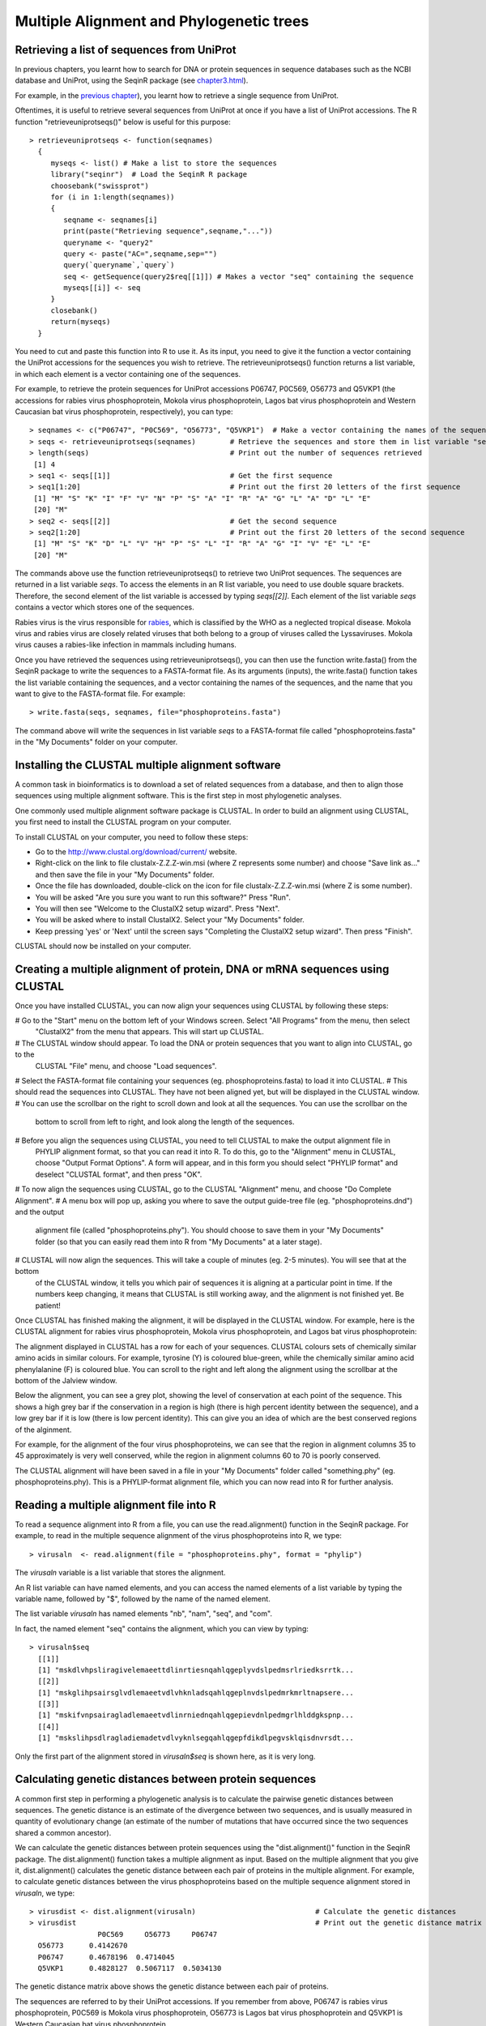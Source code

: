 Multiple Alignment and Phylogenetic trees
=========================================

Retrieving a list of sequences from UniProt
-------------------------------------------

In previous chapters, you learnt how to search for DNA or protein sequences
in sequence databases such as the NCBI database and UniProt, using the
SeqinR package (see `chapter3.html <chapter3.html>`_).

For example, in the `previous chapter <chapter4.html#retrieving-a-uniprot-protein-sequence-via-the-uniprot-website>`_), 
you learnt how to retrieve a single sequence from UniProt.

Oftentimes, it is useful to retrieve several sequences from UniProt at once
if you have a list of UniProt accessions. The R function "retrieveuniprotseqs()" 
below is useful for this purpose:

::

    > retrieveuniprotseqs <- function(seqnames)
      {
         myseqs <- list() # Make a list to store the sequences
         library("seqinr")  # Load the SeqinR R package
         choosebank("swissprot")
         for (i in 1:length(seqnames))
         {
            seqname <- seqnames[i]
            print(paste("Retrieving sequence",seqname,"..."))
            queryname <- "query2"
            query <- paste("AC=",seqname,sep="")
            query(`queryname`,`query`)
            seq <- getSequence(query2$req[[1]]) # Makes a vector "seq" containing the sequence
            myseqs[[i]] <- seq
         }
         closebank()
         return(myseqs)
      }

You need to cut and paste this function into R to use it.
As its input, you need to give it the function a vector containing
the UniProt accessions for the sequences you wish to retrieve.
The retrieveuniprotseqs() function returns a list variable, in which
each element is a vector containing one of the sequences.

For example, to retrieve the protein sequences for UniProt
accessions P06747, P0C569, O56773 and Q5VKP1 (the accessions for rabies virus phosphoprotein,  Mokola
virus phosphoprotein, Lagos bat virus phosphoprotein and Western Caucasian bat virus phosphoprotein, 
respectively), you can type:

::

    > seqnames <- c("P06747", "P0C569", "O56773", "Q5VKP1")  # Make a vector containing the names of the sequences
    > seqs <- retrieveuniprotseqs(seqnames)        # Retrieve the sequences and store them in list variable "seqs"
    > length(seqs)                                 # Print out the number of sequences retrieved
     [1] 4
    > seq1 <- seqs[[1]]                            # Get the first sequence
    > seq1[1:20]                                   # Print out the first 20 letters of the first sequence  
     [1] "M" "S" "K" "I" "F" "V" "N" "P" "S" "A" "I" "R" "A" "G" "L" "A" "D" "L" "E"
     [20] "M"
    > seq2 <- seqs[[2]]                            # Get the second sequence
    > seq2[1:20]                                   # Print out the first 20 letters of the second sequence
     [1] "M" "S" "K" "D" "L" "V" "H" "P" "S" "L" "I" "R" "A" "G" "I" "V" "E" "L" "E"
     [20] "M"
     
The commands above use the function retrieveuniprotseqs() to retrieve two UniProt sequences. 
The sequences are returned in a list variable *seqs*. To access the elements in an R list variable, 
you need to use double square brackets. Therefore, the second element of the list
variable is accessed by typing *seqs[[2]]*. Each element of the list variable *seqs* contains a 
vector which stores one of the sequences.

Rabies virus is the virus responsible for `rabies <http://www.who.int/rabies/en/>`_, which is classified by the WHO as a neglected tropical disease. Mokola virus and rabies virus are closely related viruses that both belong to a group of viruses called the Lyssaviruses. Mokola virus causes a rabies-like infection in mammals including humans.

Once you have retrieved the sequences using retrieveuniprotseqs(), you can then use the function 
write.fasta() from the SeqinR package to write the sequences to a FASTA-format file. As its arguments
(inputs), the write.fasta() function takes the list variable containing the sequences, and a vector 
containing the names of the sequences, and the name that you want to give to the FASTA-format
file. For example:

::

    > write.fasta(seqs, seqnames, file="phosphoproteins.fasta")

The command above will write the sequences in list variable *seqs*
to a FASTA-format file called "phosphoproteins.fasta" in the "My Documents"
folder on your computer.

Installing the CLUSTAL multiple alignment software 
--------------------------------------------------

A common task in bioinformatics is to download a set of related sequences from a database, and then
to align those sequences using multiple alignment software. This is the first step in most phylogenetic analyses.

One commonly used multiple alignment software package is CLUSTAL. In order to build an alignment
using CLUSTAL, you first need to install the CLUSTAL program on your computer.

To install CLUSTAL on your computer, you need to follow these steps:

* Go to the `http://www.clustal.org/download/current/ <http://www.clustal.org/download/current/>`_ website.
* Right-click on the link to file clustalx-Z.Z.Z-win.msi (where Z represents some number) 
  and choose "Save link as..." and then save the file in your "My Documents" folder.
* Once the file has downloaded, double-click on the icon for file clustalx-Z.Z.Z-win.msi (where Z is some number). 
* You will be asked "Are you sure you want to run this software?" Press "Run".
* You will then see "Welcome to the ClustalX2 setup wizard". Press "Next".
* You will be asked where to install ClustalX2. Select your "My Documents" folder.
* Keep pressing 'yes' or 'Next' until the screen says "Completing the ClustalX2 setup wizard". Then press "Finish".

CLUSTAL should now be installed on your computer. 

Creating a multiple alignment of protein, DNA or mRNA sequences using CLUSTAL
-----------------------------------------------------------------------------

Once you have installed CLUSTAL, you can now align your sequences using CLUSTAL by following these steps:

# Go to the "Start" menu on the bottom left of your Windows screen. Select "All Programs" from the menu, then select 
  "ClustalX2" from the menu that appears. This will start up CLUSTAL.
# The CLUSTAL window should appear. To load the DNA or protein sequences that you want to align into CLUSTAL, go to the 
  CLUSTAL "File" menu, and choose "Load sequences". 
# Select the FASTA-format file containing your sequences (eg. phosphoproteins.fasta) to load it into CLUSTAL.
# This should read the sequences into CLUSTAL. They have not been aligned yet, but will be displayed in the CLUSTAL window. 
# You can use the scrollbar on the right to scroll down and look at all the sequences. You can use the scrollbar on the 
  bottom to scroll from left to right, and look along the length of the sequences. 
# Before you align the sequences using CLUSTAL, you need to tell CLUSTAL to make the output alignment file in
  PHYLIP alignment format, so that you can read it into R. To do this, go to the "Alignment" menu in CLUSTAL, choose
  "Output Format Options". A form will appear, and in this form you should select "PHYLIP format" and deselect "CLUSTAL format",
  and then press "OK".
# To now align the sequences using CLUSTAL, go to the CLUSTAL "Alignment" menu, and choose "Do Complete Alignment". 
# A menu box will pop up, asking you where to save the output guide-tree file (eg. "phosphoproteins.dnd") and the output 
  alignment file (called "phosphoproteins.phy"). You should choose to save them in your "My Documents" folder (so that you can 
  easily read them into R from "My Documents" at a later stage).
# CLUSTAL will now align the sequences. This will take a couple of minutes (eg. 2-5 minutes). You will see that at the bottom 
  of the CLUSTAL window, it tells you which pair of sequences it is aligning at a particular point in time. If the numbers 
  keep changing, it means that CLUSTAL is still working away, and the alignment is not finished yet. Be patient!

Once CLUSTAL has finished making the alignment, it will be displayed in the CLUSTAL window. For example, here
is the CLUSTAL alignment for rabies virus phosphoprotein, Mokola
virus phosphoprotein, and Lagos bat virus phosphoprotein:

|image8|

The alignment displayed in CLUSTAL has a row for each of your sequences. CLUSTAL colours sets of chemically similar amino acids
in similar colours. For example, tyrosine (Y) is coloured blue-green, while the chemically similar amino acid phenylalanine
(F) is coloured blue. You can scroll to the right and left along the alignment using the scrollbar at the bottom of the Jalview
window. 

Below the alignment, you can see a grey plot, showing the level of conservation at each point of the sequence.
This shows a high grey bar if the conservation in a region is high (there is high percent identity between the sequence),
and a low grey bar if it is low (there is low percent identity). This can give you an idea of which are the best conserved
regions of the alginment. 

For example, for the alignment of the four virus phosphoproteins, we can see that the region in alignment columns 35
to 45 approximately is very well conserved, while the region in alignment columns 60 to 70 is poorly conserved.

The CLUSTAL alignment will have been saved in a file in your "My Documents" folder called "something.phy" (eg. phosphoproteins.phy).
This is a PHYLIP-format alignment file, which you can now read into R for further analysis.

Reading a multiple alignment file into R
----------------------------------------

To read a sequence alignment into R from a file, you can use the read.alignment() function in the SeqinR package. For
example, to read in the multiple sequence alignment of the virus phosphoproteins into R, we type:

::

    > virusaln  <- read.alignment(file = "phosphoproteins.phy", format = "phylip")

The *virusaln* variable is a list variable that stores the alignment.

An R list variable can have named elements, and you can access the named elements of a list 
variable by typing the variable name, followed by "$", followed by the name of the named element.

The list variable *virusaln* has named elements "nb", "nam", "seq", and "com". 

In fact, the named element "seq" contains the alignment, which you can view by typing:

::

    > virusaln$seq
      [[1]]
      [1] "mskdlvhpsliragivelemaeettdlinrtiesnqahlqgeplyvdslpedmsrlriedksrrtk...
      [[2]]
      [1] "mskglihpsairsglvdlemaeetvdlvhknladsqahlqgeplnvdslpedmrkmrltnapsere...
      [[3]]
      [1] "mskifvnpsairagladlemaeetvdlinrniednqahlqgepievdnlpedmgrlhlddgkspnp...
      [[4]]
      [1] "mskslihpsdlragladiemadetvdlvyknlsegqahlqgepfdikdlpegvsklqisdnvrsdt...

Only the first part of the alignment stored in *virusaln$seq* is shown here, as
it is very long.

Calculating genetic distances between protein sequences
-------------------------------------------------------

A common first step in performing a phylogenetic analysis is to calculate the pairwise genetic distances between sequences. The
genetic distance is an estimate of the divergence between two sequences, and is usually measured in quantity of evolutionary
change (an estimate of the number of mutations that have occurred since the two sequences shared a common ancestor).

We can calculate the genetic distances between protein sequences using the "dist.alignment()" function in the SeqinR package. The
dist.alignment() function takes a multiple alignment as input. Based on the multiple alignment that you give it, dist.alignment()
calculates the genetic distance between each pair of proteins in the multiple alignment. For example, to calculate genetic distances
between the virus phosphoproteins based on the multiple sequence alignment stored in *virusaln*, we type:

::

    > virusdist <- dist.alignment(virusaln)                            # Calculate the genetic distances
    > virusdist                                                        # Print out the genetic distance matrix
                    P0C569     O56773     P06747    
      O56773      0.4142670                      
      P06747      0.4678196  0.4714045           
      Q5VKP1      0.4828127  0.5067117  0.5034130

The genetic distance matrix above shows the genetic distance between each pair of proteins. 

The sequences are referred to by their UniProt accessions. If you remember from above, P06747
is rabies virus phosphoprotein, P0C569 is Mokola virus phosphoprotein, O56773 is Lagos bat
virus phosphoprotein and Q5VKP1 is Western Caucasian bat virus phosphoprotein.

Based on the genetic distance matrix above, we can see that the genetic distance between 
Lagos bat virus phosphoprotein (O56773) and Mokola virus phosphoprotein (P0C569) is smallest (about 0.414).

Similarly, the genetic distance between Western Caucasian bat virus phosphoprotein (Q5VKP1) and
Lagos bat virus phosphoprotein (O56773) is the biggest (about 0.507).

The larger the genetic distance between two sequences, the more amino acid changes or indels that have occurred since 
they shared a common ancestor, and the longer ago their common ancestor probably lived.

xxx
Building an unrooted phylogenetic tree for protein sequences based on a distance matrix
---------------------------------------------------------------------------------------

Once we have a distance matrix that gives the pairwise distances
between all our protein sequences, we can build a phylogenetic tree
based on that distance matrix. One method for using this is the
neighbour-joining algorithm.

You can build a phylogenetic tree using the neighbour-joining
algorithm with the nj() function the Ape R package. The nj()
function takes a distance matrix as its argument (input), and
builds a phylogenetic tree.

::

    > library("ape")
    > aspmaln  <- read.alignment(file = "aspm.phy", format = "phylip") # Read in the alignment
    > aspmdist <- dist.alignment(aspmaln)                              # Calculate the genetic distance matrix
    > aspmtree <- nj(aspmdist)                                         # Calculate the neighbour-joining tree   

After building a neighbour-joining tree, we can then plot a picture
of the tree using the plot.phylo() function from the Ape package.
The plot.phylo() function has an argument "type", which tells it
what sort of tree you want. For example, if a tree does not contain
an outgroup, then it is an unrooted tree, and you can tell
plot.phylo() to draw an unrooted tree by using the type="u"
argument.

For example, to plot a picture of the unrooted phylogenetic tree of
ASPM proteins, we type:

::

                            
    > plot.phylo(aspmtree, type="u") # Plot the tree

|image1|

In the plot of the phylogenetic tree, pairs of sequences that
dist.alignment() calculated as having small pairwise genetic
distances should be close together in the tree, while pairs of
sequences that dist.alignment() calculated as having large pairwise
genetic distances should be further apart in the tree. For example,
the human and cow ASPM proteins (Q9NVS1 and P62285), which are
separated by a relatively large genetic distance, are further apart
in the tree than the sheep and cow ASPM proteins (P62297 and
P62285), which are separated by a relatively small genetic distance
(see above).

Furthermore, the lengths of the branches in the plot of the tree
are proportional to the evolutionary change along the the branches.
Thus, we can see from the tree above that the human and chimp ASPM
proteins (Q9NVS1 and P62293) are more closely related to each other
than to any other ASPM proteins, and that the genetic distances
between these two proteins and their last common ancestor node are
relatively small compared to the other genetic distances in the
tree (ie. lengths of the branches, shown in red in the plot above,
are short compared to other branch lengths in the tree).

Finding an outgroup to make a rooted phylogenetic tree
------------------------------------------------------

The tree above of the ASPM proteins is an *unrooted* phylogenetic
tree as it does not contain an outgroup sequence. As a result, we
cannot tell which direction evolutionary time ran in along the
internal branches of the tree.

In order to convert the unrooted tree into a rooted tree, we need
to add an outgroup sequence. Normally, the outgroup sequence is a
sequence that we know from some prior knowledge to be more
distantly related to the other sequences under study than they are
to each other.

For example, as an outgroup to the ASPM proteins, we could add the
ASPM homolog from the zebrafish (UniProt accession Q1L925). It is
well known from fossil and morphological evidence that the
zebrafish is more distantly related to the other species under
study (human, chimp, dog, mouse, cow and sheep) than they are to
each other, so we can assume that the zebrafish ASPM protein is
more distantly related to the ASPM human, chimp, dog, mouse, cow
and sheep ASPM proteins than they are to each other. Therefore, the
zebrafish ASPM protein is a suitable outgroup for the tree of ASPM
proteins.

To add an outgroup sequence to the tree, we need to first retrieve
the outgroup sequence from the database (UniProt here). To do this
for the ASPM proteins, we type:

::

    > aspmnames2 <- c("Q9NVS1", "P62293", "Q8CJ27", "P62286", "P62285", "P62297", "Q1L925")
    > aspmseqs2 <- retrieveuniprotseqs(aspmnames2)  # Retrieve the sequences and store them in list variable "aspmseqs2"
    > length(aspmseqs2)                             # Find the number of sequences that were retrieved
    [1] 7 
    > write.fasta(aspmseqs2, aspmnames2, file="aspm2.fasta")

We then need to build a new alignment of the sequences including
the outgroup sequences, for example, using T-Coffee as described
above (eg. to make file "aspm2.phy").

Building a rooted phylogenetic tree for protein sequences based on a distance matrix
------------------------------------------------------------------------------------

To build a rooted phylogenetic tree that contains the outgroup
sequence, we need to build a new distance matrix based on the new
alignment containing the outgroup, and then a new tree based on the
new distance matrix:

::

    > aspmaln2  <- read.alignment(file = "aspm2.phy", format = "phylip")
    > aspmdist2 <- dist.alignment(aspmaln2)
    > aspmdist2 # Print out the genetic distance matrix
               P62285     P62286     P62293     P62297     Q1L925     Q8CJ27    
    P62286     0.32574573                                                       
    P62293     0.32104239 0.27210625                                            
    P62297     0.13809534 0.32427367 0.32737556                                 
    Q1L925     0.51374081 0.51107841 0.50982780 0.51253811                      
    Q8CJ27     0.37928066 0.36994931 0.35604085 0.38307486 0.52414242           
    Q9NVS1     0.32335374 0.27370220 0.06345439 0.32964116 0.51044540 0.35739034
    > aspmtree2 <- nj(aspmdist2)
    > aspmtree2$tip.label # Print out the names of the sequences in the tree
    [1] "P62285    " "P62286    " "P62293    " "P62297    " "Q1L925    " "Q8CJ27    " "Q9NVS1    "

The last line of the commands above prints out the names of the
sequences in the tree *aspmtree2* (this is because *aspmtree2* is a
list variable that has a named element "tip.label" containing the
names of the sequences in the tree). The sequence names may include
some extra spaces when they are stored in a phylogenetic tree such
as *aspmtree2*, for example, the zebrafish protein's name is stored
as "Q1L925 " (with 4 spaces after the accession).

Once we have built a new tree based on the new distance matrix, we
need to tell R that it is a tree with an outgroup, that is, a
rooted tree. This can be done using the root() function from the R
Ape package. The root() function takes as its argument (input) the
name of the sequence that you want to be the outgroup in the tree
(the zebrafish protein Q1L925 here). We need to give the root()
function the name for the outgroup that is used in the tree, for
example, "Q1L925 " (with the 4 extra spaces after the accession).
This is necessary so that R realises which sequence in the tree you
want to be the outgroup

For example, to make a bifurcating rooted tree of the ASPM
proteins, we type:

::

    > rootedaspmtree2 <- root(aspmtree2,"Q1L925    ",r=TRUE) # Specify that Q1L925 is the outgroup.
    > plot.phylo(rootedaspmtree2) 

|image2|

The above tree shows the zebrafish protein Q1L925 as the outgroup
to the ASPM protein tree. As this is a rooted tree, we know the
direction that evolutionary time ran: from left to right in this
case. Thus, we can infer from the tree that the human, chimp and
dog proteins (human Q9NVS1, chimp P62293, and dog P62286) shared a
common ancestor with each other more recently than they did with
the other ASPM proteins in the tree. In addition, the sheep and cow
ASPM proteins (sheep P62297 and cow P62285) shared a common
ancestor with each other more recently than they did with the other
ASPM proteins in the tree.

The lengths of branches in this tree are proportional to the amount
of evolutionary change that occurred along the branches. The
branches leading back from the sheep and cow ASPM proteins to their
last common ancestor (coloured blue) are slightly longer than the
branches leading back from the chimp and human ASPM proteins to
their last common ancestor (coloured red). This indicates that
there has been more evolutionary change in the sheep and cow ASPM
proteins since they diverged, than there has been in the chimp and
human ASPM proteins since they diverged.

Building a phylogenetic tree with bootstrap values
--------------------------------------------------

The above tree gives us an idea of the evolutionary relationships
between the ASPM proteins. However, if we want to know how
confident we are in each part of the tree, it is necessary to build
a phylogenetic tree with bootstrap values.

The bootstrap values are calculated by making many (for example,
100) random "resamples" of the alignment that the phylogenetic tree
was based upon. Each "resample" of the alignment consists of a
certain number *x* (eg. 200) of randomly sampled columns from the
alignment. Each "resample" of the alignment (eg. 200 randomly
sampled columns) forms a sort of fake alignment of its own, and a
phylogenetic tree can be based upon the "resample". We can make 100
random resamples of the alignment, and build 100 phylogenetic trees
based on the 100 resamples. These 100 trees are known as the
"bootstrap trees". For each clade that we see in our original
phylogenetic tree, we can count in how many of the 100 bootstrap
trees it appears. This is known as the "bootstrap value" for the
clade in our original phylogenetic tree.

For example, if we calculate 100 random resamples of the ASPM
protein alignment, and build 100 phylogenetic trees based on these
resamples, we can calculate the bootstrap values for each clade in
the ASPM phylogenetic tree. For example, in the tree above, we saw
a clade consisting of chimp ASPM, P62293, and human ASPM, Q9NVS1
(shown in red). The bootstrap value for this clade is the number of
the bootstrap trees that this clade appears in.

The bootstrap values for a phylogenetic tree can be calculated in R
using the boot.phylo() function in the Ape R package. By default,
the boot.phylo() function calculates the bootstrap values based on
100 bootstrap trees. The boot.phylo() function takes as arguments:


-  the original tree that we want to add bootstrap values to (eg.
   the tree *rootedaspmtree2*)
-  the alignment in the form of a matrix of characters
-  the function to use to build both the original tree (eg.
   *rootedaspmtree2*) and the bootstrap trees

If you look at the help page for the boot.phylo() function, you
will see that it requires its second argument (input) to be the
alignment in the form of a matrix of characters with one row per
sequence and one column per alignment column. Normally, when you
read in an alignment using the read.alignment() function, it is
stored as a list variable that has named elements "nb", "nam",
"seq", and "com". As discussed above, the named element "seq"
stores the alignment. To convert this list variable into an
alignment in the form of a matrix of characters, we can use the
as.matrix.alignment() function from the SeqinR package:

::

    > aspmaln2        <- read.alignment(file = "aspm2.phy", format = "phylip")      # Read in the alignment
    > aspmaln2mat     <- as.matrix.alignment(aspmaln2)                              # Convert alignment to a matrix of characters
    > aspmaln2mat                                                                   # Print out aspmaln2mat
              1   2   3   4   5   6   7   8   9   10  11  12  13  14  15  16  17  18  19  20 
    P62285     "-" "-" "-" "-" "-" "-" "-" "-" "-" "-" "-" "-" "-" "-" "-" "-" "-" "-" "-" "-"
    P62286     "m" "a" "t" "r" "r" "a" "g" "r" "-" "s" "w" "e" "v" "s" "p" "s" "g" "p" "r" "p"
    P62293     "m" "a" "n" "r" "r" "v" "g" "r" "g" "c" "w" "e" "v" "s" "p" "t" "e" "r" "r" "p"
    P62297     "-" "-" "-" "-" "-" "-" "-" "-" "-" "-" "-" "-" "-" "-" "-" "-" "-" "-" "-" "-"
    Q1L925     "m" "s" "f" "k" "v" "a" "k" "s" "e" "c" "l" "d" "f" "s" "p" "p" "l" "d" "s" "h"
    Q8CJ27     "m" "a" "t" "m" "q" "a" "a" "s" "-" "c" "p" "e" "e" "r" "g" "r" "r" "a" "r" "p"
    Q9NVS1     "m" "a" "n" "r" "r" "v" "g" "r" "g" "c" "w" "e" "v" "s" "p" "t" "e" "r" "r" "p"
    ...

In the matrix of characters representing the alignment, each column
of the matrix represents one column of the alignment, and each row
represents one row in the alignment. Only the start of the matrix
of characters *aspmaln2mat* is printed out above, as it is very
large. If we have an alignment in the format of a matrix of
characters, we can convert it back into a list variable by using
the as.alignment function from the Ape package, for example:

::

    > aspmaln2b       <- as.alignment(aspmaln2mat) # Convert the matrix of characters into a list variable aspmaln2b

To build a rooted phylogenetic tree with bootstrap values using
boot.phylo(), we can first define the function that we want to use
to build the tree, for example:

::

    > myrootedprotnjtree <- function(alignmentmat)
     {
        alignment  <- as.alignment(alignmentmat)   # Convert alignmentmat into the format required by dist.alignment() 
        distmat    <- dist.alignment(alignment)    # Calculate the genetic distance matrix
        tree       <- nj(distmat)                  # Calculate the neighbour-joining tree
        rootedtree <- root(tree, "Q1L925    " , r=TRUE) # Convert the tree into a rooted tree
        return(rootedtree)
     }

This function builds a rooted phylogenetic tree using the zebrafish
sequence Q1L925 as the outgroup. It takes as its argument a matrix
of characters representing the alignment, that is, the alignment in
the format produced by function as.matrix.alignment(). The
dist.alignment() function requires as its argument the alignment in
the form of a list variable, so we use the as.alignment() function
to convert the matrix of characters representing the alignment
*alignmentmat* into a list variable format.

Once we have defined the function that we want to use to build a
phylogenetic tree, we can then build a rooted phylogenetic tree of
ASPM proteins by typing:

::

    > aspmaln2        <- read.alignment(file = "aspm2.phy", format = "phylip")        # Read in the alignment
    > aspmaln2mat     <- as.matrix.alignment(aspmaln2)                                # Convert the alignment to the format required by boot.phylo()
    > rootedaspmtree2 <- myrootedprotnjtree(aspmaln2mat)                              # Build a rooted phylogenetic tree

We can then calculate bootstrap values for the rooted phylogenetic
tree of ASPM proteins using the boot.phylo() function, by typing:

::

    > aspmboot        <- boot.phylo(rootedaspmtree2, aspmaln2mat, myrootedprotnjtree) # Calculate the bootstrap values as percentages
    > aspmboot                                                                        # Print out the bootstrap values as percentages
    [1] 100 100 100 100 100 100

We can then plot the tree using the plot.phylo() function, and
display the bootstrap values as percentages on the nodes of the
tree using the nodelabels() function from the Ape package, by
typing:

::

    > plot.phylo(rootedaspmtree2)
    > nodelabels(aspmboot)

|image3|

In the plot above, the bootstrap value for the clade containing the
human ASPM (Q9NVS1) and chimp ASPM (P62293) proteins is 100 (100%),
which means that this clade occurred in 100% of the bootstrap
trees.

Calculating genetic distances between DNA or mRNA sequences
-----------------------------------------------------------

In the example above, a phylogenetic tree was built of ASPM protein
sequences from vertebrates. The genomes of distantly related
organisms such as vertebrates will have accumulated many mutations
since they diverged. Sometimes, so many mutations have occurred
since the organisms diverged that their DNA sequences are hard to
align correctly and it is also hard to accurately estimate
evolutionary distances from alignments of those DNA sequences. In
contrast, as many mutations at the DNA level are synonymous at the
protein level, protein sequences diverge at a slower rate than DNA
sequences. This is why for reasonably distantly related organisms
such as vertebrates, it is usually preferable to use protein
sequences for phylogenetic analyses.

If you are studying closely related organisms such as primates, few
mutations will have occurred since they diverged. As a result, if
you use protein sequences for a phylogenetic analysis, there may be
too few amino acid substitutions to provide enough 'signal' to use
for the phylogenetic analysis. Therefore, it is often preferable to
use DNA sequences for a phylogenetic analysis of closely related
organisms such as primates.

One example where this is the case is phylogenetic analysis of
*aspm* genes from primates. The NCBI Sequence Database contains
*aspm* gene mRNA sequences from various primates, including human
(NCBI accession AF509326), chimp (NCBI accession AY367066),
orangutan (NCBI accession AY367067), and gorilla (NCBI accession
AY508451). We can retrieve these sequences and save them to a FASTA
format file "aspm3.fasta" using SeqinR, by using the
retrievegenbankseqs() function:

::

    > aspmnames3 <- c("AF509326","AY367066","AY367067","AY508451")
    > aspmseqs3 <- retrievegenbankseqs(aspmnames3)
    > length(aspmseqs3) # Print out the number of sequences
    [1] 4 
    > write.fasta(aspmseqs3, aspmnames3, file="aspm3.fasta")

We can then use T-Coffee to build a multiple alignment of these DNA
sequences, and save the alignment file (eg. as "aspm3.phy"), as
described above.

Building a phylogenetic tree for DNA or mRNA sequences based on a distance matrix
---------------------------------------------------------------------------------

To carry out a phylogenetic analysis based on DNA sequences, you
need to use slightly different methods for calculating a genetic
distance matrix than used for protein sequences. You can calculate
a genetic distance for DNA sequences using the dist.dna() function
in the Ape R package. dist.dna() takes a multiple alignment of DNA
sequences as its input, and calculates the genetic distance between
each pair of DNA sequences in the multiple alignment. The
dist.dna() function requires the input alignment to be in a special
format known as "DNAbin" format, so we must use the as.DNAbin()
function to convert our DNA alignment into this format before using
the dist.dna() function. For example, to calculate the genetic
distance between each pair of DNA sequences in an alignment file
"aspm3.phy", we type:

::

    > aspmaln3        <- read.alignment(file = "aspm3.phy", format = "phylip") # Read in the alignment
    > aspmaln3DNAbin  <- as.DNAbin(aspmaln3)      # Convert the alignment into "DNAbin" format
    > aspmdist3       <- dist.dna(aspmaln3DNAbin) # Calculate the genetic distance matrix
    > aspmdist3                                   # Print out the genetic distance matrix
                AF509326    AY367066    AY367067
    AY367066 0.005824745                        
    AY367067 0.013771317 0.014465548            
    AY508451 0.007675178 0.009243747 0.014559095

Once you have built a distance matrix that gives the pairwise
distances between all your DNA sequences, you can use the nj()
function to build a phylogenetic tree based on that distance matrix
using the neighbour-joining algorithm. For example, to build a
phylogenetic tree of the *aspm* mRNA sequences, using the orangutan
sequence AY367067 as the outgroup, we type:

::

    > aspmaln3tree       <- nj(aspmdist3)                                         # Calculate the neighbour-joining tree
    > rootedaspmtree3    <- root(aspmaln3tree, "AY367067", r=TRUE)                # Convert the tree to a rooted tree
    > plot.phylo(rootedaspmtree3)                                                 # Plot the tree

|image4|

The orangutan sequence (accession AY367067) is used as the
outgroup, as we know from prior knowledge that orangutans are more
distantly related to chimp, human and gorilla than they are to each
other.

If you want to add bootstrap values to a rooted phylogenetic tree
based on a DNA or mRNA sequence alignment, you can easily do that
using the boot.phylo() function. You would first need to define a
function that built a rooted tree with a certain outgroup, for
example, here is a function to build a rooted tree using the
orangutan "AY367067" sequence as the outgroup:

::

    > myrooteddnanjtree <- function(alnbin)
     {
        distmat    <- dist.dna(alnbin)                # Calculate the genetic distance matrix
        tree       <- nj(distmat)                     # Calculate the neighbour-joining tree
        rootedtree <- root(tree, "AY367067", r=TRUE)  # Convert the tree into a rooted tree
        return(rootedtree)
     }

For example, to add bootstrap values to the phylogenetic tree of
*aspm* mRNA sequences, we type:

::

    > aspmboot3          <- boot.phylo(rootedaspmtree3, aspmaln3DNAbin, myrooteddnanjtree) # Calculate the bootstrap values as percentages
    > aspmboot3                                                                            # Print the bootstrap values as percentages 
    [1] 100  39  99 
    > plot.phylo(rootedaspmtree3)                                                          # Make a plot of the rooted tree
    > nodelabels(aspmboot3)                                                                # Add the bootstrap values as labels to the nodes

|image5|

We can see from the tree that the human and chimp *aspm* genes
(accessions AF509326 and AY367066) shared a common ancestor with
each other more recently than they did with the gorilla *aspm* gene
(AY508451).

Summary
-------

In this practical, you have learnt the following R functions that
belong to the bioinformatics libraries:


#. install.packages() for installing an R package (except for
   Bioconductor R libraries), if you have a direct internet connection
#. retrieveuniprotseqs() from "Rfunctions.R", which uses SeqinR to
   retrieve protein sequences from UniProt
#. retrievegenbankseqs() from "Rfunctions.R", which uses SeqinR to
   retrieve DNA or mRNA sequences from NCBI
#. write.fasta() from the SeqinR package for writing sequences to a
   FASTA-format file
#. read.alignment() from the SeqinR packagek for reading in a
   multiple alignment
#. dist.alignment() from the SeqinR package for calculating genetic
   distances between protein sequences
#. nj() from the Ape package for building a neighbour-joining tree
#. plot.phylo() from the Ape package for plotting a phylogenetic
   tree
#. root() from the Ape package for converting an unrooted tree to a
   rooted tree
#. as.matrix.alignment() from the SeqinR package for converting an
   alignment in the form of a list variable to an alignment in the
   form of a matrix of characters
#. as.alignment() from the Ape package for converting an alignment
   in the form of a matrix of characters to an alignment int he form
   of a list variable
#. boot.phylo() from the Ape package for calculating bootstrap
   values for a tree
#. nodelabels() from the Ape package for adding labels to the nodes
   of a tree in a tree plot
#. as.DNAbin() from the Ape package for convering an alignment in
   the form a a list to the "DNAbin" format required by the dist.dna()
   function
#. dist.dna() from the Ape package for calculating genetic
   distances between DNA or mRNA sequences

Links and Further Reading
-------------------------

Some links are included here for further reading, which will be
especially useful if you need to use the R package and SeqinR and
Ape libraries for your project or assignments.

For background reading on phylogenetic trees, it is recommended to
read Chapter 7 of
*Introduction to Computational Genomics: a case studies approach*
by Cristianini and Hahn (Cambridge University Press;
`www.computational-genomics.net/book/ <http://www.computational-genomics.net/book/>`_).

For more in-depth information and more examples on using the SeqinR
package for sequence analysis, look at the SeqinR documentation,
`seqinr.r-forge.r-project.org/seqinr\_2\_0-1.pdf <http://seqinr.r-forge.r-project.org/seqinr_2_0-1.pdf>`_.

For more in-depth information and more examples on the Ape package
for phylogenetic analysis, look at the Ape documentation,
`ape.mpl.ird.fr/ <http://ape.mpl.ird.fr/>`_.

If you are using the Ape package for a phylogenetic analysis
project, it would be worthwhile to obtain a copy of the book
*Analysis of Phylogenetics and Evolution with R* by Emmanuel
Paradis, published by Springer, which has many nice examples of
using R for phylogenetic analyses.

Acknowledgements
----------------

Many of the ideas for the examples and exercises for this practical
were inspired by the Matlab case study on SARS
(`www.computational-genomics.net/case\_studies/sars\_demo.html <http://www.computational-genomics.net/case_studies/eyeless_demo.html>`_)
from the website that accompanies the book
*Introduction to Computational Genomics: a case studies approach*
by Cristianini and Hahn (Cambridge University Press;
`www.computational-genomics.net/book/ <http://www.computational-genomics.net/book/>`_).

Thank you to Jean Lobry and Simon Penel for helpful advice on using
the SeqinR package.

Thank you to Emmanuel Paradis and François Michonneau for help in
using the Ape package.

Exercises
---------

Answer the following questions, using the R package. For each
question, please record your answer, and what you typed into R to
get this answer.

Q1. Calculate the genetic distances between the following Spike
proteins from different coronaviruses:

-  bovine coronavirus CoV1 Spike protein (UniProt Q8V436)
-  bovine coronavirus CoV2 Spike protein (UniProt Q91A26)
-  human coronavirus OC43 Spike protein (UniProt P36334)
-  porcine coronavirus HEV3 Spike protein (UniProt Q8BB25)
-  murine coronavirus HV2 Spike protein (UniProt P11224)
-  avian coronavirus IBV3 Spike protein (UniProt P11223)
-  porcine coronavirus PEDV Spike protein (UnniProt Q91AV1)
-  canine coronavirus CoV1 Spike protein (UniProt Q65984)
-  feline coronavirus CoV4 Spike protein (UniProt Q66951)
-  human SARS coronavirus CoV Spike protein (UniProt P59594)
-  palm civet coronavirus Spike protein (UniProt Q5GDB3)

Which protein is has the smallest genetic distance from the human
SARS Spike protein?
SARS (Severe Acute Respiratory Syndrome) is a human illness that
first appeared in late 2002 in Guangdong Province, China. It is now
known that the disease is caused by the SARS coronavirus
(SARS-CoV), a novel coronavirus.
Q2. Build an unrooted phylogenetic tree with bootstrap values of
the proteins from Q1, using the neighbour-joining algorithm. Based
on the phylogenetic tree for the coronavirus Spike proteins, which
coronavirus do you think that human SARS is most closely related
to?
Based on the bootstrap values in the tree, how confident are you of
this?
Q3. Calculate an unrooted phylogenetic tree with bootstrap values
of the following Spike gene DNA sequences from human SARS viruses
that were isolated from infected patients:

-  isolated from a patient in Guangzhou (Guangdong Province, China)
   on 16th Dec 2002
-  isolated from a patient in Zhongshan (Guangdong Province, China)
   on 26th Dec 2002
-  isolated from a patient in Zhongshan (Guangdong Province, China)
   on 4th Jan 2003
-  isolated from a patient in Guangzhou (Guangdong Province, China)
   on 24th Jan 2003
-  isolated from a patient in Guangzhou Hospital (Guangdong
   Province, China) on 31st Jan 2003
-  isolated from a patient in Guangzhou (Guangdong Province, China)
   on 18th Feb 2003
-  isolated from a patient in Hong Kong on 21st Feb 2003
-  isolated from a patient in Hanoi, Vietnam on 26th Feb 2003
-  isolated from a patient in Toronto, Canada on 27th Feb 2003
-  isolated from a patient in Singapore on 1st Mar 2003
-  isolated from a patient in Taiwan, on 8th Mar 2003
-  isolated from a patient in Hong Kong, on 19th Mar 2003
-  isolated from a patient in Hong Kong, on 15th Mar 2003

To save you time, we have already made a FASTA-format file containing these DNA sequences, called `sars\_spike.fasta <http://www.ucc.ie/ucc/depts/microbio/MB6301/sars_spike.fasta>`_, which you can download to use for this analysis. Based on the Spike gene DNA phylogenetic tree, what is the relationship between the palm civet coronavirus and the human SARS isolates? 
    Would the Spike gene sequence from palm civet make a suitable
    outgroup, and why?
    Make a rooted tree using the palm civet Spike gene as the outgroup.
Q4. Based on your phylogenetic tree from Q3, is the palm civet coronavirus more closely related to human SARS isolates that were isolated early or late in the epidemic? 
    Note: the date and place that each sample was collected should be
    recorded in its name, eg. the sample labelled '03Feb26Han' was
    collected on 26th February 2003 in Hanoi.
    What does this tell us about the history of the epidemic (eg. place
    and time of origin of the human SARS virus)?
Q5. Based on your phylogenetic tree from Q3, what is the relationship between the human SARS isolates from the Metropole Hotel in Hong Kong and (i) those in Guangdong province? (ii) those in other world cities (Taiwan, Hanoi, Toronto, Singapore)? 
    Note: the samples collected in the Metropole hotel in Hong Kong are
    labelled 'YearMonthDateHon' ('Hon' stands for 'HongKong' here).
    What role did people who stayed in the Metropole hotel probably
    play in the spread of SARS?

Other ways to do the same thing
-------------------------------

It is possible to carry out some of the analyses that you have
carried out in the practicals via websites. You can download the
T-Coffee alignment program from
`www.tcoffee.org/Projects\_home\_page/t\_coffee\_home\_page.html <http://www.tcoffee.org/Projects_home_page/t_coffee_home_page.html>`_
and run it on your own computer.

It is possible to calculate genetic distances between protein
sequences using the Protdist program, via the website
`mobyle.pasteur.fr/cgi-bin/portal.py?form=protdist <http://mobyle.pasteur.fr/cgi-bin/portal.py?form=protdist>`_.
Similarly, it is possible to calculate genetic distances between
DNA or mRNA sequences using the DNAdist program, via the website
`mobyle.pasteur.fr/cgi-bin/portal.py?form=dnadist <http://mobyle.pasteur.fr/cgi-bin/portal.py?form=dnadist>`_.
You can build a phylogenetic tree based on a genetic distance
matrix with the neighbour-joining algorithm by using the Neighbor
program, via the website
`mobyle.pasteur.fr/cgi-bin/portal.py?form=neighbor <http://mobyle.pasteur.fr/cgi-bin/portal.py?form=neighbor>`_.
A nice program for plotting a phylogenetic tree produced by the
Neighbor program is Phylodendron, available at the website
`iubio.bio.indiana.edu/treeapp/treeprint-form.html <http://iubio.bio.indiana.edu/treeapp/treeprint-form.html>`_.

The Protdist, Dnadist and Neighbor programs are also available for
download as part of the PHYLIP package for phylogenetic analysis
(`evolution.genetics.washington.edu/phylip.html <http://evolution.genetics.washington.edu/phylip.html>`_)
and so can also be run on your own computer.

As well as the R Ape package and PHYLIP, there are a large number
of other software packages available for phylogenetic analyses. Joe
Felsenstein maintains a very useful list of phylogenetic software
packages on his website at
`evolution.gs.washington.edu/phylip/software.html <http://evolution.gs.washington.edu/phylip/software.html>`_.

.. |image0| image:: ../_static/P5_image0.png
.. |image1| image:: ../_static/P5_image2b.png
.. |image2| image:: ../_static/P5_image3b.png
.. |image3| image:: ../_static/P5_image4.png
.. |image4| image:: ../_static/P5_image7b.png
.. |image5| image:: ../_static/P5_image7.png
.. |image8| image:: ../_static/P5_image8.png
